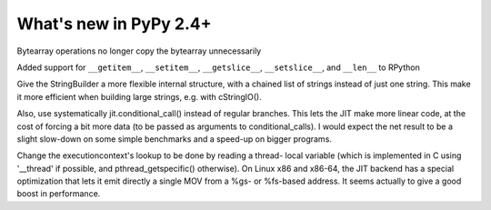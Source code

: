 =======================
What's new in PyPy 2.4+
=======================

.. this is a revision shortly after release-2.3.x
.. startrev: ca9b7cf02cf4

.. branch: fix-bytearray-complexity
Bytearray operations no longer copy the bytearray unnecessarily

Added support for ``__getitem__``, ``__setitem__``, ``__getslice__``,
``__setslice__``,  and ``__len__`` to RPython

.. branch: stringbuilder2-perf
Give the StringBuilder a more flexible internal structure, with a
chained list of strings instead of just one string. This make it
more efficient when building large strings, e.g. with cStringIO().

Also, use systematically jit.conditional_call() instead of regular
branches. This lets the JIT make more linear code, at the cost of
forcing a bit more data (to be passed as arguments to
conditional_calls). I would expect the net result to be a slight
slow-down on some simple benchmarks and a speed-up on bigger
programs.

.. branch: ec-threadlocal
Change the executioncontext's lookup to be done by reading a thread-
local variable (which is implemented in C using '__thread' if
possible, and pthread_getspecific() otherwise). On Linux x86 and
x86-64, the JIT backend has a special optimization that lets it emit
directly a single MOV from a %gs- or %fs-based address. It seems
actually to give a good boost in performance.
